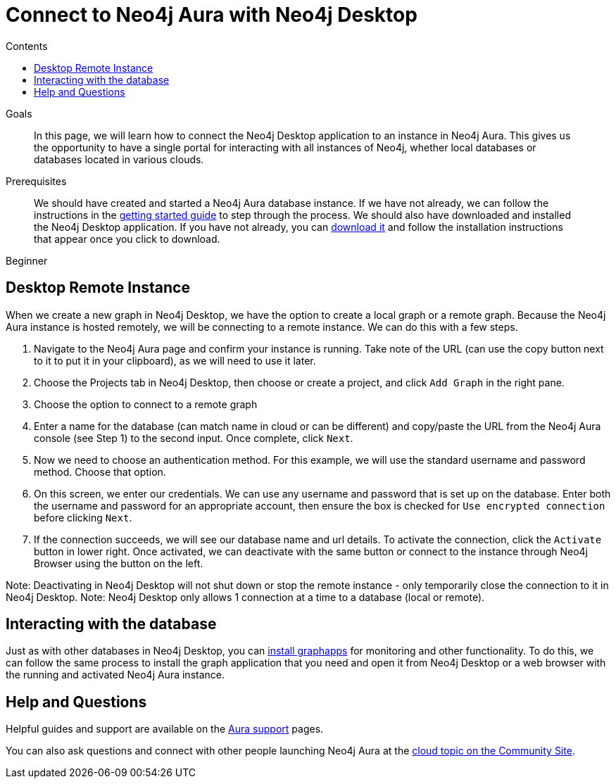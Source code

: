 = Connect to Neo4j Aura with Neo4j Desktop
:slug: aura-connect-neo4j-desktop
:level: Beginner
:section: Neo4j Cloud DBaaS
:section-link: aura-cloud-dbaas
:sectanchors:
:toc:
:toc-title: Contents
:toclevels: 1

.Goals
[abstract]
In this page, we will learn how to connect the Neo4j Desktop application to an instance in Neo4j Aura.
This gives us the opportunity to have a single portal for interacting with all instances of Neo4j, whether local databases or databases located in various clouds.

.Prerequisites
[abstract]
We should have created and started a Neo4j Aura database instance.
If we have not already, we can follow the instructions in the link:https://aura.support.neo4j.com/hc/en-us/articles/360037562253-Working-with-Neo4j-Aura[getting started guide] to step through the process.
We should also have downloaded and installed the Neo4j Desktop application.
If you have not already, you can https://neo4j.com/download/[download it^] and follow the installation instructions that appear once you click to download.

[role=expertise]
{level}

[#aura-desktop]
== Desktop Remote Instance

When we create a new graph in Neo4j Desktop, we have the option to create a local graph or a remote graph. Because the Neo4j Aura instance is hosted remotely, we will be connecting to a remote instance. We can do this with a few steps.

. Navigate to the Neo4j Aura page and confirm your instance is running. Take note of the URL (can use the copy button next to it to put it in your clipboard), as we will need to use it later.


. Choose the Projects tab in Neo4j Desktop, then choose or create a project, and click `Add Graph` in the right pane.


. Choose the option to connect to a remote graph


. Enter a name for the database (can match name in cloud or can be different) and copy/paste the URL from the Neo4j Aura console (see Step 1) to the second input. Once complete, click `Next`.


. Now we need to choose an authentication method. For this example, we will use the standard username and password method. Choose that option.


. On this screen, we enter our credentials. We can use any username and password that is set up on the database. Enter both the username and password for an appropriate account, then ensure the box is checked for `Use encrypted connection` before clicking `Next`.


. If the connection succeeds, we will see our database name and url details. To activate the connection, click the `Activate` button in lower right. Once activated, we can deactivate with the same button or connect to the instance through Neo4j Browser using the button on the left.


Note: Deactivating in Neo4j Desktop will not shut down or stop the remote instance - only temporarily close the connection to it in Neo4j Desktop.
Note: Neo4j Desktop only allows 1 connection at a time to a database (local or remote).

[#aura-desktop-interact]
== Interacting with the database

Just as with other databases in Neo4j Desktop, you can https://install.graphapp.io[install graphapps^] for monitoring and other functionality. To do this, we can follow the same process to install the graph application that you need and open it from Neo4j Desktop or a web browser with the running and activated Neo4j Aura instance.

[#aura-help]
== Help and Questions

Helpful guides and support are available on the link:https://aura.support.neo4j.com/hc/en-us[Aura support^] pages.

You can also ask questions and connect with other people launching Neo4j Aura at the
https://community.neo4j.com/c/neo4j-graph-platform/cloud[cloud topic on the Community Site^].